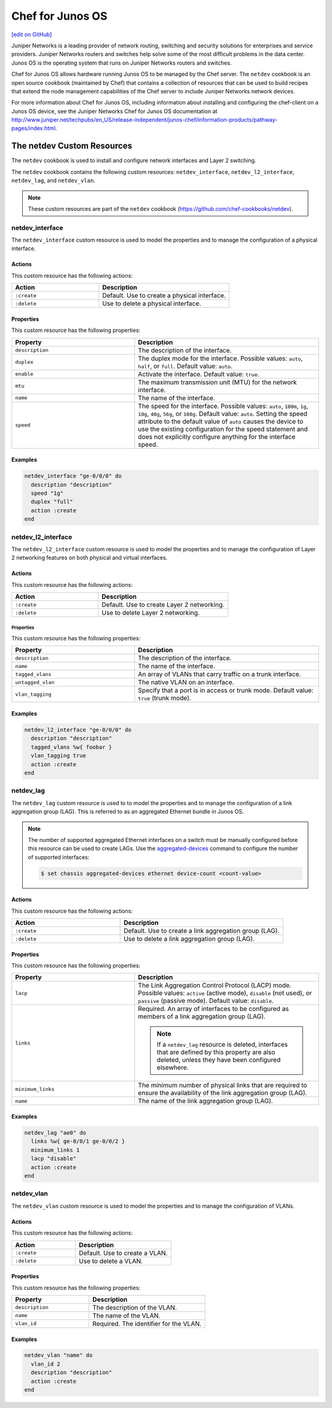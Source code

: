 =====================================================
Chef for Junos OS
=====================================================
`[edit on GitHub] <https://github.com/chef/chef-web-docs/blob/master/chef_master/source/junos.rst>`__

Juniper Networks is a leading provider of network routing, switching and security solutions for enterprises and service providers. Juniper Networks routers and switches help solve some of the most difficult problems in the data center. Junos OS is the operating system that runs on Juniper Networks routers and switches.

.. image:: ../../images/overview_junos.png

Chef for Junos OS allows hardware running Junos OS to be managed by the Chef server. The ``netdev`` cookbook is an open source cookbook (maintained by Chef) that contains a collection of resources that can be used to build recipes that extend the node management capabilities of the Chef server to include Juniper Networks network devices.

For more information about Chef for Junos OS, including information about installing and configuring the chef-client on a Junos OS device, see the Juniper Networks Chef for Junos OS documentation at http://www.juniper.net/techpubs/en_US/release-independent/junos-chef/information-products/pathway-pages/index.html.

The netdev Custom Resources
=====================================================
The ``netdev`` cookbook is used to install and configure network interfaces and Layer 2 switching.

The ``netdev`` cookbook contains the following custom resources: ``netdev_interface``, ``netdev_l2_interface``, ``netdev_lag``, and ``netdev_vlan``.

.. note:: These custom resources are part of the ``netdev`` cookbook (https://github.com/chef-cookbooks/netdev).

netdev_interface
-----------------------------------------------------
The ``netdev_interface`` custom resource is used to model the properties and to manage the configuration of a physical interface.

Actions
+++++++++++++++++++++++++++++++++++++++++++++++++++++

This custom resource has the following actions:

.. list-table::
   :widths: 200 300
   :header-rows: 1

   * - Action
     - Description
   * - ``:create``
     - Default. Use to create a physical interface.
   * - ``:delete``
     - Use to delete a physical interface.

Properties
+++++++++++++++++++++++++++++++++++++++++++++++++++++
This custom resource has the following properties:

.. list-table::
   :widths: 200 300
   :header-rows: 1

   * - Property
     - Description
   * - ``description``
     - The description of the interface.
   * - ``duplex``
     - The duplex mode for the interface. Possible values: ``auto``, ``half``, or ``full``. Default value: ``auto``.
   * - ``enable``
     - Activate the interface. Default value: ``true``.
   * - ``mtu``
     - The maximum transmission unit (MTU) for the network interface.
   * - ``name``
     - The name of the interface.
   * - ``speed``
     - The speed for the interface. Possible values: ``auto``, ``100m``, ``1g``, ``10g``, ``40g``, ``56g``, or ``100g``. Default value: ``auto``. Setting the speed attribute to the default value of ``auto`` causes the device to use the existing configuration for the speed statement and does not explicitly configure anything for the interface speed.

Examples
+++++++++++++++++++++++++++++++++++++++++++++++++++++
.. To use the ``netdev_interface`` custom resource:

.. code-block:: ruby

   netdev_interface "ge-0/0/0" do
     description "description"
     speed "1g"
     duplex "full"
     action :create
   end

netdev_l2_interface
-----------------------------------------------------
The ``netdev_l2_interface`` custom resource is used to model the properties and to manage the configuration of Layer 2 networking features on both physical and virtual interfaces.

Actions
+++++++++++++++++++++++++++++++++++++++++++++++++++++
This custom resource has the following actions:

.. list-table::
   :widths: 200 300
   :header-rows: 1

   * - Action
     - Description
   * - ``:create``
     - Default. Use to create Layer 2 networking.
   * - ``:delete``
     - Use to delete Layer 2 networking.

Properties
^^^^^^^^^^^^^^^^^^^^^^^^^^^^^^^^^^^^^^^^^^^^^^^^^^^^^
This custom resource has the following properties:

.. list-table::
   :widths: 200 300
   :header-rows: 1

   * - Property
     - Description
   * - ``description``
     - The description of the interface.
   * - ``name``
     - The name of the interface.
   * - ``tagged_vlans``
     - An array of VLANs that carry traffic on a trunk interface.
   * - ``untagged_vlan``
     - The native VLAN on an interface.
   * - ``vlan_tagging``
     - Specify that a port is in access or trunk mode. Default value: ``true`` (trunk mode).

Examples
+++++++++++++++++++++++++++++++++++++++++++++++++++++
.. To use the ``netdev_l2_interface`` custom resource:

.. code-block:: ruby

   netdev_l2_interface "ge-0/0/0" do
     description "description"
     tagged_vlans %w{ foobar }
     vlan_tagging true
     action :create
   end

netdev_lag
-----------------------------------------------------
The ``netdev_lag`` custom resource is used to to model the properties and to manage the configuration of a link aggregation group (LAG). This is referred to as an aggregated Ethernet bundle in Junos OS.

.. note:: The number of supported aggregated Ethernet interfaces on a switch must be manually configured before this resource can be used to create LAGs. Use the `aggregated-devices <http://www.juniper.net/techpubs/en_US/junos13.2/topics/reference/configuration-statement/device-count-chassis-qfx-series.html>`_ command to configure the number of supported interfaces:

   .. code-block:: bash

      $ set chassis aggregated-devices ethernet device-count <count-value>

Actions
+++++++++++++++++++++++++++++++++++++++++++++++++++++
This custom resource has the following actions:

.. list-table::
   :widths: 200 300
   :header-rows: 1

   * - Action
     - Description
   * - ``:create``
     - Default. Use to create a link aggregation group (LAG).
   * - ``:delete``
     - Use to delete a link aggregation group (LAG).

Properties
+++++++++++++++++++++++++++++++++++++++++++++++++++++
This custom resource has the following properties:

.. list-table::
   :widths: 200 300
   :header-rows: 1

   * - Property
     - Description
   * - ``lacp``
     - The Link Aggregation Control Protocol (LACP) mode. Possible values: ``active`` (active mode), ``disable`` (not used), or ``passive`` (passive mode). Default value: ``disable``.
   * - ``links``
     - Required. An array of interfaces to be configured as members of a link aggregation group (LAG).

       .. note:: If a ``netdev_lag`` resource is deleted, interfaces that are defined by this property are also deleted, unless they have been configured elsewhere.
   * - ``minimum_links``
     - The minimum number of physical links that are required to ensure the availability of the link aggregation group (LAG).
   * - ``name``
     - The name of the link aggregation group (LAG).

Examples
+++++++++++++++++++++++++++++++++++++++++++++++++++++
.. To use the ``netdev_lag`` custom resource:

.. code-block:: ruby

   netdev_lag "ae0" do
     links %w{ ge-0/0/1 ge-0/0/2 }
     minimum_links 1
     lacp "disable"
     action :create
   end

netdev_vlan
-----------------------------------------------------
The ``netdev_vlan`` custom resource is used to model the properties and to manage the configuration of VLANs.

Actions
+++++++++++++++++++++++++++++++++++++++++++++++++++++
This custom resource has the following actions:

.. list-table::
   :widths: 200 300
   :header-rows: 1

   * - Action
     - Description
   * - ``:create``
     - Default. Use to create a VLAN.
   * - ``:delete``
     - Use to delete a VLAN.

Properties
+++++++++++++++++++++++++++++++++++++++++++++++++++++
This custom resource has the following properties:

.. list-table::
   :widths: 200 300
   :header-rows: 1

   * - Property
     - Description
   * - ``description``
     - The description of the VLAN.
   * - ``name``
     - The name of the VLAN.
   * - ``vlan_id``
     - Required. The identifier for the VLAN.

Examples
+++++++++++++++++++++++++++++++++++++++++++++++++++++
.. To use the ``netdev_vlan`` lightweight resource:

.. code-block:: ruby

   netdev_vlan "name" do
     vlan_id 2
     description "description"
     action :create
   end
